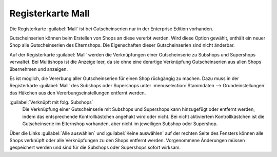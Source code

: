 ﻿Registerkarte Mall
==================

Die Registerkarte :guilabel:`Mall` ist bei Gutscheinserien nur in der Enterprise Edition vorhanden.

Gutscheinserien können beim Erstellen von Shops an diese vererbt werden. Wird diese Option gewählt, enthält ein neuer Shop alle Gutscheinserien des Elternshops. Die Eigenschaften dieser Gutscheinserien sind nicht änderbar.

Auf der Registerkarte :guilabel:`Mall` werden die Verknüpfungen einer Gutscheinserie zu Subshops und Supershops verwaltet. Bei Multishops ist die Anzeige leer, da sie ohne eine derartige Verknüpfung Gutscheinserien aus allen Shops übernehmen und anzeigen.

.. image:: ../../media/screenshots/oxbahu01.png
   :alt: Gutscheinserien - Registerkarte Mall
   :height: 334
   :width: 650

Es ist möglich, die Vererbung aller Gutscheinserien für einen Shop rückgängig zu machen. Dazu muss in der Registerkarte :guilabel:`Mall` des Subshops oder Supershops unter :menuselection:`Stammdaten --> Grundeinstellungen` das Häkchen aus den Vererbungseinstellungen entfernt werden.

:guilabel:`Verknüpft mit folg. Subshops`
   Die Verknüpfung einer Gutscheinserie mit Subshops und Supershops kann hinzugefügt oder entfernt werden, indem das entsprechende Kontrollkästchen angehakt wird oder nicht. Bei nicht aktiviertem Kontrollkästchen ist die Gutscheinserie im Elternshop vorhanden, aber nicht im jeweiligen Subshop oder Supershop.

Über die Links :guilabel:`Alle auswählen` und :guilabel:`Keine auswählen` auf der rechten Seite des Fensters können alle Shops verknüpft oder alle Verknüpfungen zu den Shops entfernt werden. Vorgenommene Änderungen müssen gespeichert werden und sind für die Subshops oder Supershops sofort wirksam.

.. Intern: oxbahu, Status:, F1: voucherserie_mall.html